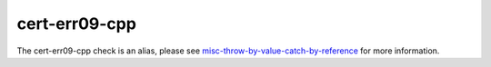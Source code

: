 .. title:: clang-tidy - cert-err09-cpp
.. meta::
   :http-equiv=refresh: 5;URL=misc-throw-by-value-catch-by-reference.html

cert-err09-cpp
==============

The cert-err09-cpp check is an alias, please see
`misc-throw-by-value-catch-by-reference <misc-throw-by-value-catch-by-reference.html>`_
for more information.

